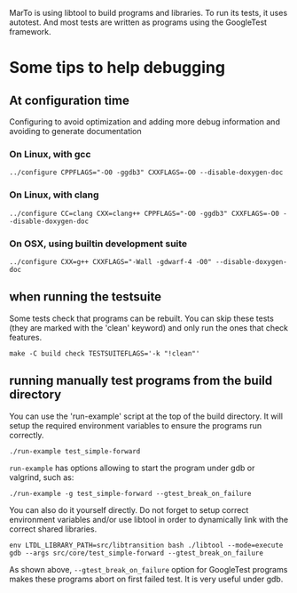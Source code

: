 MarTo is using libtool to build programs and libraries.
To run its tests, it uses autotest. And most tests are written
as programs using the GoogleTest framework.

* Some tips to help debugging
** At configuration time
   Configuring to avoid optimization and adding more debug information
   and avoiding to generate documentation

*** On Linux, with gcc

    ~../configure CPPFLAGS="-O0 -ggdb3" CXXFLAGS=-O0 --disable-doxygen-doc~

*** On Linux, with clang

    ~../configure CC=clang CXX=clang++ CPPFLAGS="-O0 -ggdb3" CXXFLAGS=-O0 --disable-doxygen-doc~

*** On OSX, using builtin development suite

    ~../configure CXX=g++ CXXFLAGS="-Wall -gdwarf-4 -O0" --disable-doxygen-doc~

** when running the testsuite
   Some tests check that programs can be rebuilt. You can skip these
   tests (they are marked with the 'clean' keyword) and only run the
   ones that check features.

   ~make -C build check TESTSUITEFLAGS='-k "!clean"'~

** running manually test programs from the build directory

   You can use the 'run-example' script at the top of the build
   directory. It will setup the required environment variables to
   ensure the programs run correctly.

   ~./run-example test_simple-forward~

   ~run-example~ has options allowing to start the program under gdb or
   valgrind, such as:

   ~./run-example -g test_simple-forward --gtest_break_on_failure~

   You can also do it yourself directly. Do not forget to setup
   correct environment variables and/or use libtool in order to
   dynamically link with the correct shared libraries.

   ~env LTDL_LIBRARY_PATH=src/libtransition bash ./libtool --mode=execute gdb --args src/core/test_simple-forward --gtest_break_on_failure~

   As shown above, ~--gtest_break_on_failure~ option for GoogleTest
   programs makes these programs abort on first failed test. It is
   very useful under gdb.

